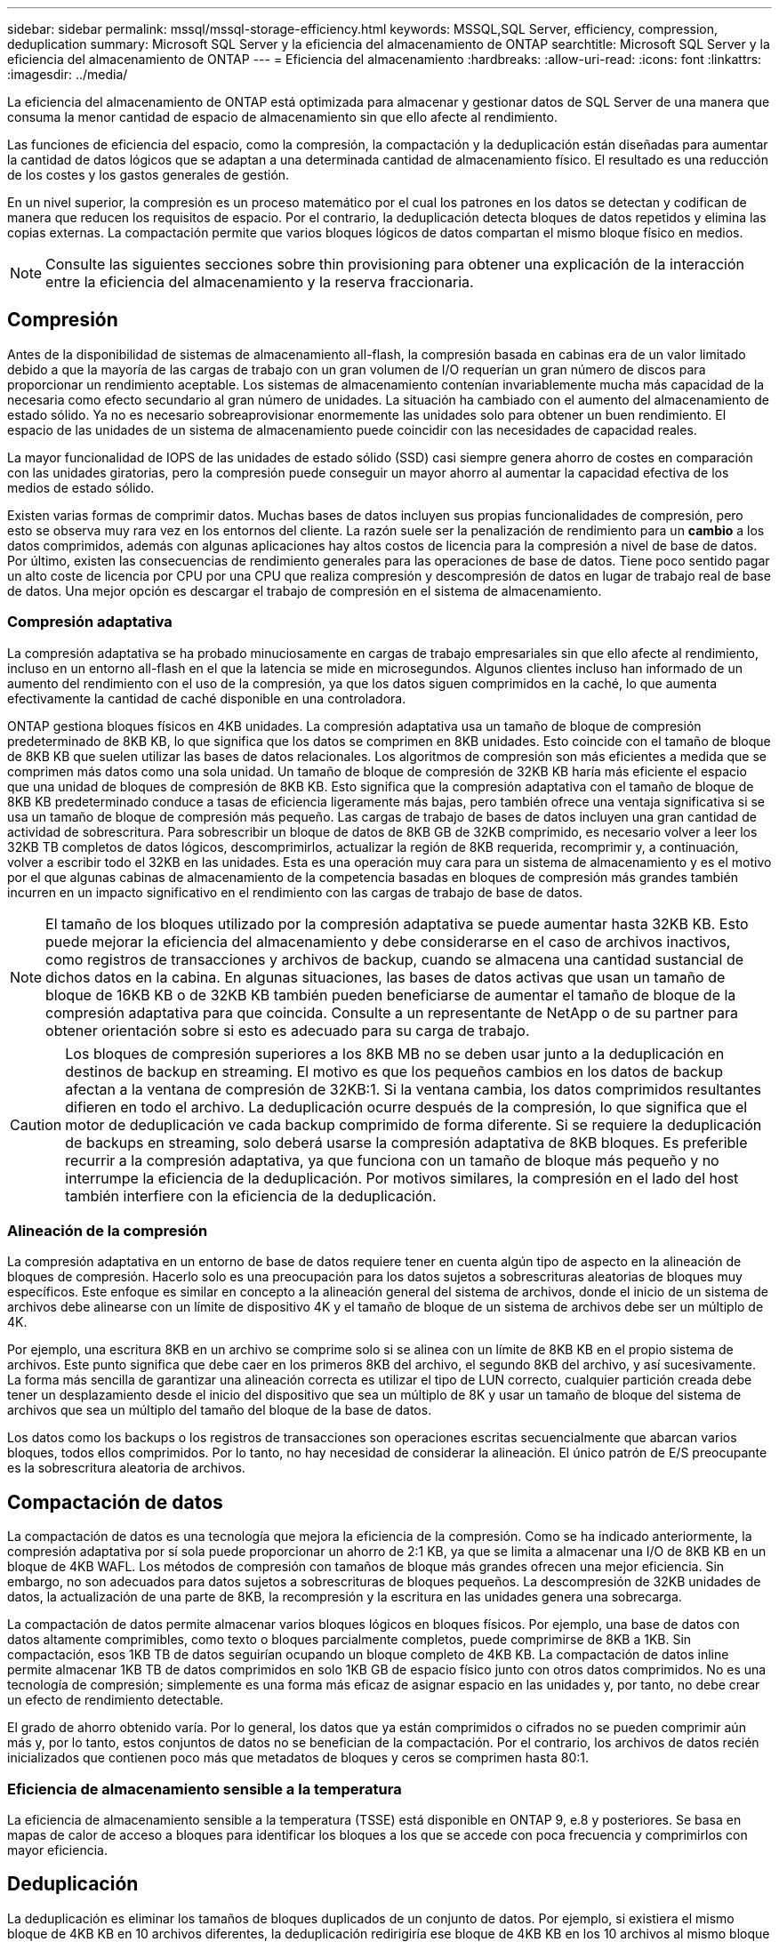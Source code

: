 ---
sidebar: sidebar 
permalink: mssql/mssql-storage-efficiency.html 
keywords: MSSQL,SQL Server, efficiency, compression, deduplication 
summary: Microsoft SQL Server y la eficiencia del almacenamiento de ONTAP 
searchtitle: Microsoft SQL Server y la eficiencia del almacenamiento de ONTAP 
---
= Eficiencia del almacenamiento
:hardbreaks:
:allow-uri-read: 
:icons: font
:linkattrs: 
:imagesdir: ../media/


[role="lead"]
La eficiencia del almacenamiento de ONTAP está optimizada para almacenar y gestionar datos de SQL Server de una manera que consuma la menor cantidad de espacio de almacenamiento sin que ello afecte al rendimiento.

Las funciones de eficiencia del espacio, como la compresión, la compactación y la deduplicación están diseñadas para aumentar la cantidad de datos lógicos que se adaptan a una determinada cantidad de almacenamiento físico. El resultado es una reducción de los costes y los gastos generales de gestión.

En un nivel superior, la compresión es un proceso matemático por el cual los patrones en los datos se detectan y codifican de manera que reducen los requisitos de espacio. Por el contrario, la deduplicación detecta bloques de datos repetidos y elimina las copias externas. La compactación permite que varios bloques lógicos de datos compartan el mismo bloque físico en medios.


NOTE: Consulte las siguientes secciones sobre thin provisioning para obtener una explicación de la interacción entre la eficiencia del almacenamiento y la reserva fraccionaria.



== Compresión

Antes de la disponibilidad de sistemas de almacenamiento all-flash, la compresión basada en cabinas era de un valor limitado debido a que la mayoría de las cargas de trabajo con un gran volumen de I/O requerían un gran número de discos para proporcionar un rendimiento aceptable. Los sistemas de almacenamiento contenían invariablemente mucha más capacidad de la necesaria como efecto secundario al gran número de unidades. La situación ha cambiado con el aumento del almacenamiento de estado sólido. Ya no es necesario sobreaprovisionar enormemente las unidades solo para obtener un buen rendimiento. El espacio de las unidades de un sistema de almacenamiento puede coincidir con las necesidades de capacidad reales.

La mayor funcionalidad de IOPS de las unidades de estado sólido (SSD) casi siempre genera ahorro de costes en comparación con las unidades giratorias, pero la compresión puede conseguir un mayor ahorro al aumentar la capacidad efectiva de los medios de estado sólido.

Existen varias formas de comprimir datos. Muchas bases de datos incluyen sus propias funcionalidades de compresión, pero esto se observa muy rara vez en los entornos del cliente. La razón suele ser la penalización de rendimiento para un *cambio* a los datos comprimidos, además con algunas aplicaciones hay altos costos de licencia para la compresión a nivel de base de datos. Por último, existen las consecuencias de rendimiento generales para las operaciones de base de datos. Tiene poco sentido pagar un alto coste de licencia por CPU por una CPU que realiza compresión y descompresión de datos en lugar de trabajo real de base de datos. Una mejor opción es descargar el trabajo de compresión en el sistema de almacenamiento.



=== Compresión adaptativa

La compresión adaptativa se ha probado minuciosamente en cargas de trabajo empresariales sin que ello afecte al rendimiento, incluso en un entorno all-flash en el que la latencia se mide en microsegundos. Algunos clientes incluso han informado de un aumento del rendimiento con el uso de la compresión, ya que los datos siguen comprimidos en la caché, lo que aumenta efectivamente la cantidad de caché disponible en una controladora.

ONTAP gestiona bloques físicos en 4KB unidades. La compresión adaptativa usa un tamaño de bloque de compresión predeterminado de 8KB KB, lo que significa que los datos se comprimen en 8KB unidades. Esto coincide con el tamaño de bloque de 8KB KB que suelen utilizar las bases de datos relacionales. Los algoritmos de compresión son más eficientes a medida que se comprimen más datos como una sola unidad. Un tamaño de bloque de compresión de 32KB KB haría más eficiente el espacio que una unidad de bloques de compresión de 8KB KB. Esto significa que la compresión adaptativa con el tamaño de bloque de 8KB KB predeterminado conduce a tasas de eficiencia ligeramente más bajas, pero también ofrece una ventaja significativa si se usa un tamaño de bloque de compresión más pequeño. Las cargas de trabajo de bases de datos incluyen una gran cantidad de actividad de sobrescritura. Para sobrescribir un bloque de datos de 8KB GB de 32KB comprimido, es necesario volver a leer los 32KB TB completos de datos lógicos, descomprimirlos, actualizar la región de 8KB requerida, recomprimir y, a continuación, volver a escribir todo el 32KB en las unidades. Esta es una operación muy cara para un sistema de almacenamiento y es el motivo por el que algunas cabinas de almacenamiento de la competencia basadas en bloques de compresión más grandes también incurren en un impacto significativo en el rendimiento con las cargas de trabajo de base de datos.


NOTE: El tamaño de los bloques utilizado por la compresión adaptativa se puede aumentar hasta 32KB KB. Esto puede mejorar la eficiencia del almacenamiento y debe considerarse en el caso de archivos inactivos, como registros de transacciones y archivos de backup, cuando se almacena una cantidad sustancial de dichos datos en la cabina. En algunas situaciones, las bases de datos activas que usan un tamaño de bloque de 16KB KB o de 32KB KB también pueden beneficiarse de aumentar el tamaño de bloque de la compresión adaptativa para que coincida. Consulte a un representante de NetApp o de su partner para obtener orientación sobre si esto es adecuado para su carga de trabajo.


CAUTION: Los bloques de compresión superiores a los 8KB MB no se deben usar junto a la deduplicación en destinos de backup en streaming. El motivo es que los pequeños cambios en los datos de backup afectan a la ventana de compresión de 32KB:1. Si la ventana cambia, los datos comprimidos resultantes difieren en todo el archivo. La deduplicación ocurre después de la compresión, lo que significa que el motor de deduplicación ve cada backup comprimido de forma diferente. Si se requiere la deduplicación de backups en streaming, solo deberá usarse la compresión adaptativa de 8KB bloques. Es preferible recurrir a la compresión adaptativa, ya que funciona con un tamaño de bloque más pequeño y no interrumpe la eficiencia de la deduplicación. Por motivos similares, la compresión en el lado del host también interfiere con la eficiencia de la deduplicación.



=== Alineación de la compresión

La compresión adaptativa en un entorno de base de datos requiere tener en cuenta algún tipo de aspecto en la alineación de bloques de compresión. Hacerlo solo es una preocupación para los datos sujetos a sobrescrituras aleatorias de bloques muy específicos. Este enfoque es similar en concepto a la alineación general del sistema de archivos, donde el inicio de un sistema de archivos debe alinearse con un límite de dispositivo 4K y el tamaño de bloque de un sistema de archivos debe ser un múltiplo de 4K.

Por ejemplo, una escritura 8KB en un archivo se comprime solo si se alinea con un límite de 8KB KB en el propio sistema de archivos. Este punto significa que debe caer en los primeros 8KB del archivo, el segundo 8KB del archivo, y así sucesivamente. La forma más sencilla de garantizar una alineación correcta es utilizar el tipo de LUN correcto, cualquier partición creada debe tener un desplazamiento desde el inicio del dispositivo que sea un múltiplo de 8K y usar un tamaño de bloque del sistema de archivos que sea un múltiplo del tamaño del bloque de la base de datos.

Los datos como los backups o los registros de transacciones son operaciones escritas secuencialmente que abarcan varios bloques, todos ellos comprimidos. Por lo tanto, no hay necesidad de considerar la alineación. El único patrón de E/S preocupante es la sobrescritura aleatoria de archivos.



== Compactación de datos

La compactación de datos es una tecnología que mejora la eficiencia de la compresión. Como se ha indicado anteriormente, la compresión adaptativa por sí sola puede proporcionar un ahorro de 2:1 KB, ya que se limita a almacenar una I/O de 8KB KB en un bloque de 4KB WAFL. Los métodos de compresión con tamaños de bloque más grandes ofrecen una mejor eficiencia. Sin embargo, no son adecuados para datos sujetos a sobrescrituras de bloques pequeños. La descompresión de 32KB unidades de datos, la actualización de una parte de 8KB, la recompresión y la escritura en las unidades genera una sobrecarga.

La compactación de datos permite almacenar varios bloques lógicos en bloques físicos. Por ejemplo, una base de datos con datos altamente comprimibles, como texto o bloques parcialmente completos, puede comprimirse de 8KB a 1KB. Sin compactación, esos 1KB TB de datos seguirían ocupando un bloque completo de 4KB KB. La compactación de datos inline permite almacenar 1KB TB de datos comprimidos en solo 1KB GB de espacio físico junto con otros datos comprimidos. No es una tecnología de compresión; simplemente es una forma más eficaz de asignar espacio en las unidades y, por tanto, no debe crear un efecto de rendimiento detectable.

El grado de ahorro obtenido varía. Por lo general, los datos que ya están comprimidos o cifrados no se pueden comprimir aún más y, por lo tanto, estos conjuntos de datos no se benefician de la compactación. Por el contrario, los archivos de datos recién inicializados que contienen poco más que metadatos de bloques y ceros se comprimen hasta 80:1.



=== Eficiencia de almacenamiento sensible a la temperatura

La eficiencia de almacenamiento sensible a la temperatura (TSSE) está disponible en ONTAP 9, e.8 y posteriores. Se basa en mapas de calor de acceso a bloques para identificar los bloques a los que se accede con poca frecuencia y comprimirlos con mayor eficiencia.



== Deduplicación

La deduplicación es eliminar los tamaños de bloques duplicados de un conjunto de datos. Por ejemplo, si existiera el mismo bloque de 4KB KB en 10 archivos diferentes, la deduplicación redirigiría ese bloque de 4KB KB en los 10 archivos al mismo bloque físico de 4KB KB. El resultado sería una mejora de 10:1 veces en eficiencia en esos datos.

Los datos, como las LUN de arranque invitado de VMware, suelen deduplicar muy bien porque constan de varias copias de los mismos archivos del sistema operativo. Se ha observado una eficiencia de 100:1 y mayor.

Algunos datos no contienen datos duplicados. Por ejemplo, un bloque de Oracle contiene una cabecera que es única globalmente para la base de datos y un cola que es casi único. Como resultado, la deduplicación de una base de datos de Oracle rara vez produce un ahorro superior al 1%. La deduplicación con bases de datos de MS SQL es ligeramente mejor, pero los metadatos únicos a nivel de bloque siguen siendo una limitación.

En pocos casos, se ha observado un ahorro de espacio de hasta un 15 % en bases de datos con 16KB KB y tamaños de bloque grandes. El primer 4KB de cada bloque contiene el encabezado único a nivel mundial, y el último bloque de 4KB contiene el remolque casi único. Los bloques internos pueden optar a la deduplicación, aunque en la práctica esto se atribuye casi por completo a la deduplicación de datos puestos a cero.

Muchas cabinas de la competencia afirman la capacidad de deduplicar bases de datos basándose en la presunción de que una base de datos se copia varias veces. En este sentido, la deduplicación de NetApp también podría utilizarse, pero ONTAP ofrece una opción mejor: La tecnología FlexClone de NetApp. El resultado final es el mismo; se crean varias copias de una base de datos que comparten la mayoría de los bloques físicos subyacentes. El uso de FlexClone es mucho más eficiente que tomarse tiempo para copiar archivos de base de datos y después deduplicarlos. Es, de hecho, la no duplicación en lugar de la deduplicación, porque nunca se crea un duplicado.



== Eficiencia y thin provisioning

Las funciones de eficiencia son formas de thin provisioning. Por ejemplo, una LUN de 100GB GB que ocupa un volumen de 100GB GB podría comprimirse hasta 50GB 000. Todavía no hay ahorros reales realizados porque el volumen sigue siendo de 100GB GB. Primero se debe reducir el volumen para que el espacio ahorrado se pueda usar en cualquier otro lugar del sistema. Si los cambios realizados en la LUN de 100GB TB más adelante hacen que los datos se puedan comprimir menos, el tamaño de la LUN aumentará y el volumen podría llenarse.

Se recomienda encarecidamente el aprovisionamiento ligero porque puede simplificar la gestión y, al mismo tiempo, proporcionar una mejora considerable en la capacidad utilizable con un ahorro de costes asociado. La razón es simple: Los entornos de bases de datos suelen incluir una gran cantidad de espacio vacío, un gran número de volúmenes y LUN, y datos comprimibles. El aprovisionamiento grueso provoca la reserva de espacio en el almacenamiento para volúmenes y LUN por si en algún momento llegan a estar llenos un 100 % y contienen un 100 % de datos que no se pueden comprimir. Es poco probable que esto ocurra. El thin provisioning permite reclamar y utilizar ese espacio en otra parte, y permite que la gestión de la capacidad se base en el propio sistema de almacenamiento en lugar de muchos volúmenes y LUN más pequeños.

Algunos clientes prefieren utilizar el aprovisionamiento pesado, ya sea para cargas de trabajo específicas o, por lo general, basándose en prácticas operativas y de adquisición establecidas.


CAUTION: Si un volumen se aprovisiona en exceso, debe tenerse cuidado desactivar por completo todas las funciones de eficiencia de ese volumen, incluida la descompresión y la eliminación de la deduplicación con `sis undo` el comando. El volumen no debe aparecer en `volume efficiency show` la salida. Si lo hace, el volumen sigue estando parcialmente configurado para las funciones de eficiencia. Como resultado, la sobrescritura garantiza un funcionamiento diferente, lo que aumenta la posibilidad de que las sobretensiones de la configuración hagan que el volumen se quede sin espacio inesperadamente, lo que producirá errores de I/O de la base de datos.



== Mejores prácticas de eficiencia

*NetApp recomienda* lo siguiente:



=== Valores predeterminados de AFF

Los volúmenes creados en ONTAP en un sistema AFF all-flash son thin provisioning, con todas las funciones de eficiencia inline habilitadas. Aunque por lo general, las bases de datos no se benefician de la deduplicación y pueden incluir datos que no se pueden comprimir, la configuración predeterminada es adecuada para casi todas las cargas de trabajo. ONTAP está diseñado para procesar eficientemente todo tipo de datos y patrones de I/O, independientemente de que generen o no ahorros. Los valores predeterminados solo se deben cambiar si los motivos se entienden por completo y existe un beneficio para desviarse.



=== Recomendaciones generales

* Si los volúmenes o LUN no son con thin provisioning, debe deshabilitar todas las configuraciones de eficiencia, ya que el uso de estas funciones no proporciona ahorro y la combinación de aprovisionamiento grueso con la eficiencia de espacio habilitada puede provocar un comportamiento inesperado, incluidos errores de falta de espacio.
* Si los datos no están sujetos a sobrescrituras, como con backups o registros de transacciones de base de datos, puede lograr una mayor eficiencia habilitando TSSE con un bajo período de enfriamiento.
* Es posible que algunos archivos contengan una cantidad significativa de datos que no se puedan comprimir, por ejemplo, cuando la compresión ya está activada en el nivel de aplicación de los archivos está cifrada. Si se da alguna de estas situaciones, considere la posibilidad de deshabilitar la compresión para permitir un funcionamiento más eficiente en otros volúmenes que contengan datos comprimibles.
* No utilice la compresión 32KB ni la deduplicación con backups de bases de datos. Consulte la sección <<Compresión adaptativa>> para obtener más detalles.




== Compresión de base de datos

SQL Server en sí también tiene funciones para comprimir y gestionar datos de forma eficiente. SQL Server soporta actualmente dos tipos de compresión de datos: Compresión de filas y compresión de páginas.

La compresión de filas cambia el formato de almacenamiento de datos. Por ejemplo, cambia los enteros y decimales al formato de longitud variable en lugar de su formato nativo de longitud fija. También cambia las cadenas de caracteres de longitud fija al formato de longitud variable eliminando espacios en blanco. La compresión de páginas implementa la compresión de filas y otras dos estrategias de compresión (compresión de prefijo y compresión de diccionario). Puede encontrar más detalles sobre la compresión de páginas en link:https://learn.microsoft.com/en-us/sql/relational-databases/data-compression/page-compression-implementation?view=sql-server-ver16&redirectedfrom=MSDN["Implantación de Compresión de Página"^].

Actualmente, la compresión de datos es compatible en las ediciones Enterprise, Developer y Evaluation de SQL Server 2008 y versiones posteriores. Aunque la propia base de datos puede realizar la compresión, esto rara vez se observa en un entorno de SQL Server.

Aquí están las recomendaciones para administrar el espacio para los archivos de datos de SQL Server

* Use thin provisioning en los entornos SQL Server para mejorar el aprovechamiento del espacio y reducir los requisitos generales de almacenamiento cuando se utilice la funcionalidad de garantía de espacio.
+
** Use el crecimiento automático para las configuraciones de puesta en marcha más comunes porque el administrador de almacenamiento solo necesita supervisar el uso de espacio en el agregado.


* No active la deduplicación en ningún volumen de FAS que contenga archivos de datos de SQL Server, a menos que se sepa que el volumen contenga varias copias de los mismos datos, como la restauración de la base de datos desde backups en un único volumen.




== Recuperación de espacio

La recuperación de espacio se puede iniciar periódicamente para recuperar el espacio no utilizado en una LUN. Con SnapCenter, puede utilizar el siguiente comando de PowerShell para iniciar la recuperación de espacio.

[listing]
----
Invoke-SdHostVolumeSpaceReclaim -Path drive_path
----
Si necesita ejecutar la recuperación de espacio, este proceso debe ejecutarse en períodos de baja actividad porque inicialmente consume ciclos en el host.
